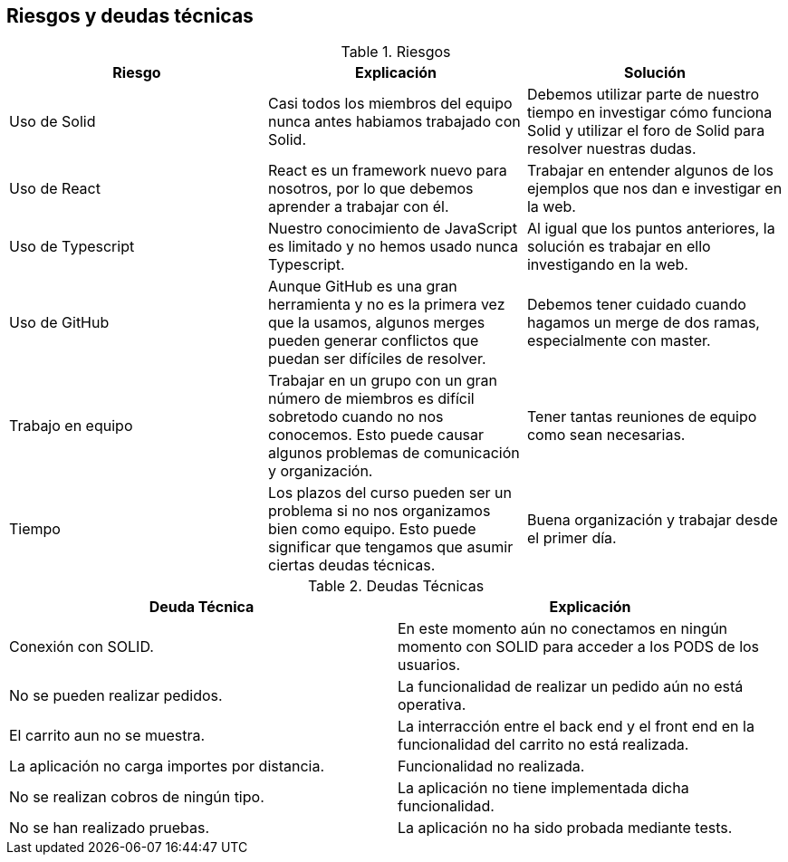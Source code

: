 [[section-technical-risks]]
== Riesgos y deudas técnicas

.Riesgos
|===
|Riesgo |Explicación |Solución

|Uso de Solid
|Casi todos los miembros del equipo nunca antes habiamos trabajado con Solid.
|Debemos utilizar parte de nuestro tiempo en investigar cómo funciona Solid y utilizar el foro de Solid para resolver nuestras dudas.

|Uso de React
|React es un framework nuevo para nosotros, por lo que debemos aprender a trabajar con él.
|Trabajar en entender algunos de los ejemplos que nos dan e investigar en la web.

|Uso de Typescript
|Nuestro conocimiento de JavaScript es limitado y no hemos usado nunca Typescript.
|Al igual que los puntos anteriores, la solución es trabajar en ello investigando en la web.

|Uso de GitHub
|Aunque GitHub es una gran herramienta y no es la primera vez que la usamos, algunos merges pueden generar conflictos que puedan ser difíciles de resolver.
|Debemos tener cuidado cuando hagamos un merge de dos ramas, especialmente con master.

|Trabajo en equipo
|Trabajar en un grupo con un gran número de miembros es difícil sobretodo cuando no nos conocemos. Esto puede causar algunos problemas de comunicación y organización.
|Tener tantas reuniones de equipo como sean necesarias.

|Tiempo
|Los plazos del curso pueden ser un problema si no nos organizamos bien como equipo. Esto puede significar que tengamos que asumir ciertas deudas técnicas.
|Buena organización y trabajar desde el primer día.

|===

.Deudas Técnicas
|===
|Deuda Técnica | Explicación

| Conexión con SOLID.
| En este momento aún no conectamos en ningún momento con SOLID para acceder a los PODS de los usuarios.

| No se pueden realizar pedidos.
| La funcionalidad de realizar un pedido aún no está operativa.

| El carrito aun no se muestra.
| La interracción entre el back end y el front end en la funcionalidad del carrito no está realizada.

| La aplicación no carga importes por distancia.
| Funcionalidad no realizada.

| No se realizan cobros de ningún tipo.
| La aplicación no tiene implementada dicha funcionalidad.

| No se han realizado pruebas.
| La aplicación no ha sido probada mediante tests.

|===